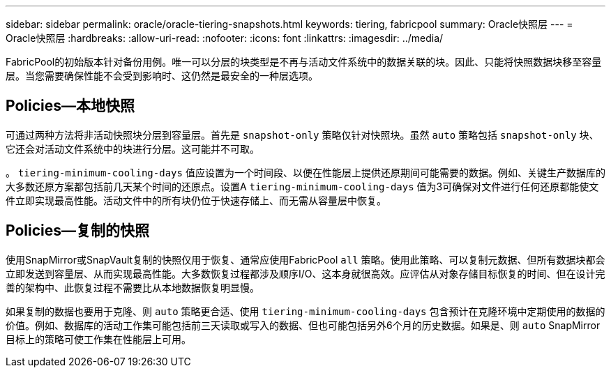 ---
sidebar: sidebar 
permalink: oracle/oracle-tiering-snapshots.html 
keywords: tiering, fabricpool 
summary: Oracle快照层 
---
= Oracle快照层
:hardbreaks:
:allow-uri-read: 
:nofooter: 
:icons: font
:linkattrs: 
:imagesdir: ../media/


[role="lead"]
FabricPool的初始版本针对备份用例。唯一可以分层的块类型是不再与活动文件系统中的数据关联的块。因此、只能将快照数据块移至容量层。当您需要确保性能不会受到影响时、这仍然是最安全的一种层选项。



== Policies—本地快照

可通过两种方法将非活动快照块分层到容量层。首先是 `snapshot-only` 策略仅针对快照块。虽然 `auto` 策略包括 `snapshot-only` 块、它还会对活动文件系统中的块进行分层。这可能并不可取。

。 `tiering-minimum-cooling-days` 值应设置为一个时间段、以便在性能层上提供还原期间可能需要的数据。例如、关键生产数据库的大多数还原方案都包括前几天某个时间的还原点。设置A `tiering-minimum-cooling-days` 值为3可确保对文件进行任何还原都能使文件立即实现最高性能。活动文件中的所有块仍位于快速存储上、而无需从容量层中恢复。



== Policies—复制的快照

使用SnapMirror或SnapVault复制的快照仅用于恢复、通常应使用FabricPool `all` 策略。使用此策略、可以复制元数据、但所有数据块都会立即发送到容量层、从而实现最高性能。大多数恢复过程都涉及顺序I/O、这本身就很高效。应评估从对象存储目标恢复的时间、但在设计完善的架构中、此恢复过程不需要比从本地数据恢复明显慢。

如果复制的数据也要用于克隆、则 `auto` 策略更合适、使用 `tiering-minimum-cooling-days` 包含预计在克隆环境中定期使用的数据的价值。例如、数据库的活动工作集可能包括前三天读取或写入的数据、但也可能包括另外6个月的历史数据。如果是、则 `auto` SnapMirror目标上的策略可使工作集在性能层上可用。
